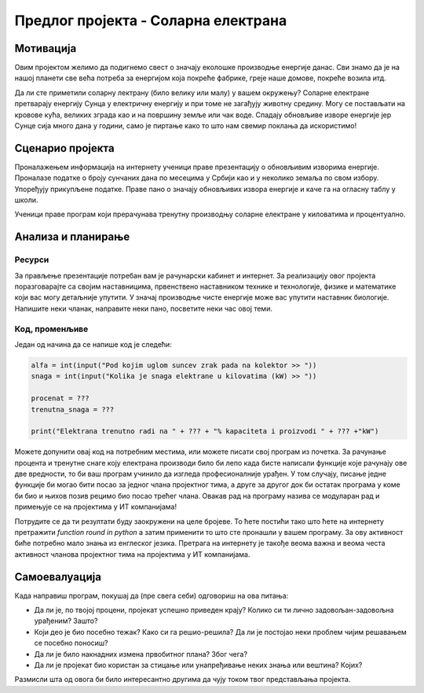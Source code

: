Предлог пројекта - Соларна електрана
====================================

Мотивација
----------
.. image:: ../_images/Solar_energy.jpg
    :width: 200px
    :align: center
    
Овим пројектом желимо да подигнемо свест о значају еколошке производње енергије данас. Сви знамо да је на нашој планети 
све већа потреба за енергијом која покреће фабрике, греје наше домове, покреће возила итд. 

Да ли сте приметили соларну лектрану (било велику или малу) у вашем окружењу?
Соларне електране претварају
енергију Сунца у електричну енергију и при томе не загађују животну средину. Могу се постављати на кровове кућа, великих
зграда као и на површину земље или чак воде. Спадају обновљиве изворе енергије јер Сунце сија много дана у години, само је пиртање како то 
што нам свемир поклања да искористимо!


.. infonote::

    Главни циљ овог пројекта је да направиш програм, који омогућава унос максималне производње соларне електране у 
    киловатима
    (kW) и угла под којим Сунчеви зраци падају на плоче електране. Ако знамо да електана достиже свој пун капацитет 
    када зраци падају под углом од 90 степени, користити пропорцију за рачунање и испис на екран тренутне производње
    у киловатима (kW) и у процентима (%).


Сценарио пројекта
-----------------

Проналажењем информација на интернету ученици праве презентацију о обновљивим изворима енергије.
Проналазе  податке о броју сунчаних дана по месецима у Србији као и у неколико земаља по свом избору.
Упоређују прикупљене податке. 
Праве пано о значају обновљивих извора енергије и каче га на огласну таблу у школи.

Ученици праве програм који прерачунава тренутну производњу соларне електране у киловатима и процентуално.

Анализа и планирање
-------------------

Ресурси
'''''''
За прављење презентације потребан вам је рачунарски кабинет и интернет.
За реализацију овог пројекта поразговарајте са својим наставницима, првенствено наставником технике и технологије,
физике и математике који вас могу детаљније упутити. У значај производње чисте енергије може вас
упутити наставник биологије.
Напишите неки чланак, направите неки пано, посветите неки час овој теми. 

Код, променљиве 
''''''''''''''''

Један од начина да се напише код је следећи:

.. code:: 

   alfa = int(input("Pod kojim uglom suncev zrak pada na kolektor >> "))
   snaga = int(input("Kolika je snaga elektrane u kilovatima (kW) >> "))

   procenat = ???
   trenutna_snaga = ???

   print("Elektrana trenutno radi na " + ??? + "% kapaciteta i proizvodi " + ??? +"kW")


Можете допунити овај код на потребним местима, или можете писати свој програм из почетка.
За рачунање процента и тренутне снаге коју електрана производи било би лепо када бисте написали
функције које рачунају ове две вредности, то би ваш програм учинило да изгледа професионалније урађен. 
У том случају, писање једне функције би могао бити посао за једног члана пројектног тима,
а друге за другог док би остатак програма у коме би био и њихов позив рецимо био посао трећег члана.
Овакав рад на програму назива се модуларан рад и примењује се на пројектима у ИТ компанијама!

.. infonote::
    Ако вам се то учини компликовано можете потражити помоћ наставника,
    али потпуно је у реду и ако урадите рачунање без дефинисање и позива функција.

Потрудите се да ти резултати буду заокружени на целе бројеве. То ћете постићи тако што ћете
на интернету претражити *function round in python* а затим применити то што сте пронашли у вашем програму. 
За ову активност биће потребно мало знања из енглеског језика.
Претрага на интернету је такође веома 
важна и веома честа активност чланова пројектног тима на пројектима у ИТ компанијама.

.. infonote::
    Такође, ако вам се то учини компликовано можете потражити помоћ наставника,
    али потпуно је у реду и ако резултати буду релни бројеви на више децимала.


Самоевалуација
--------------

Када направиш програм, покушај да (пре свега себи) одговориш на ова питања:

- Да ли је, по твојој процени, пројекат успешно приведен крају? Колико си ти лично задовољан-задовољна урађеним? Зашто?
- Који део је био посебно тежак? Како си га решио-решила? Да ли је постојао неки проблем чијим решавањем се посебно поносиш?
- Да ли је било накнадних измена првобитног плана? Због чега?
- Да ли је пројекат био користан за стицање или унапређивање неких знања или вештина? Којих?

Размисли шта од овога би било интересантно другима да чују током твог представљања пројекта. 



